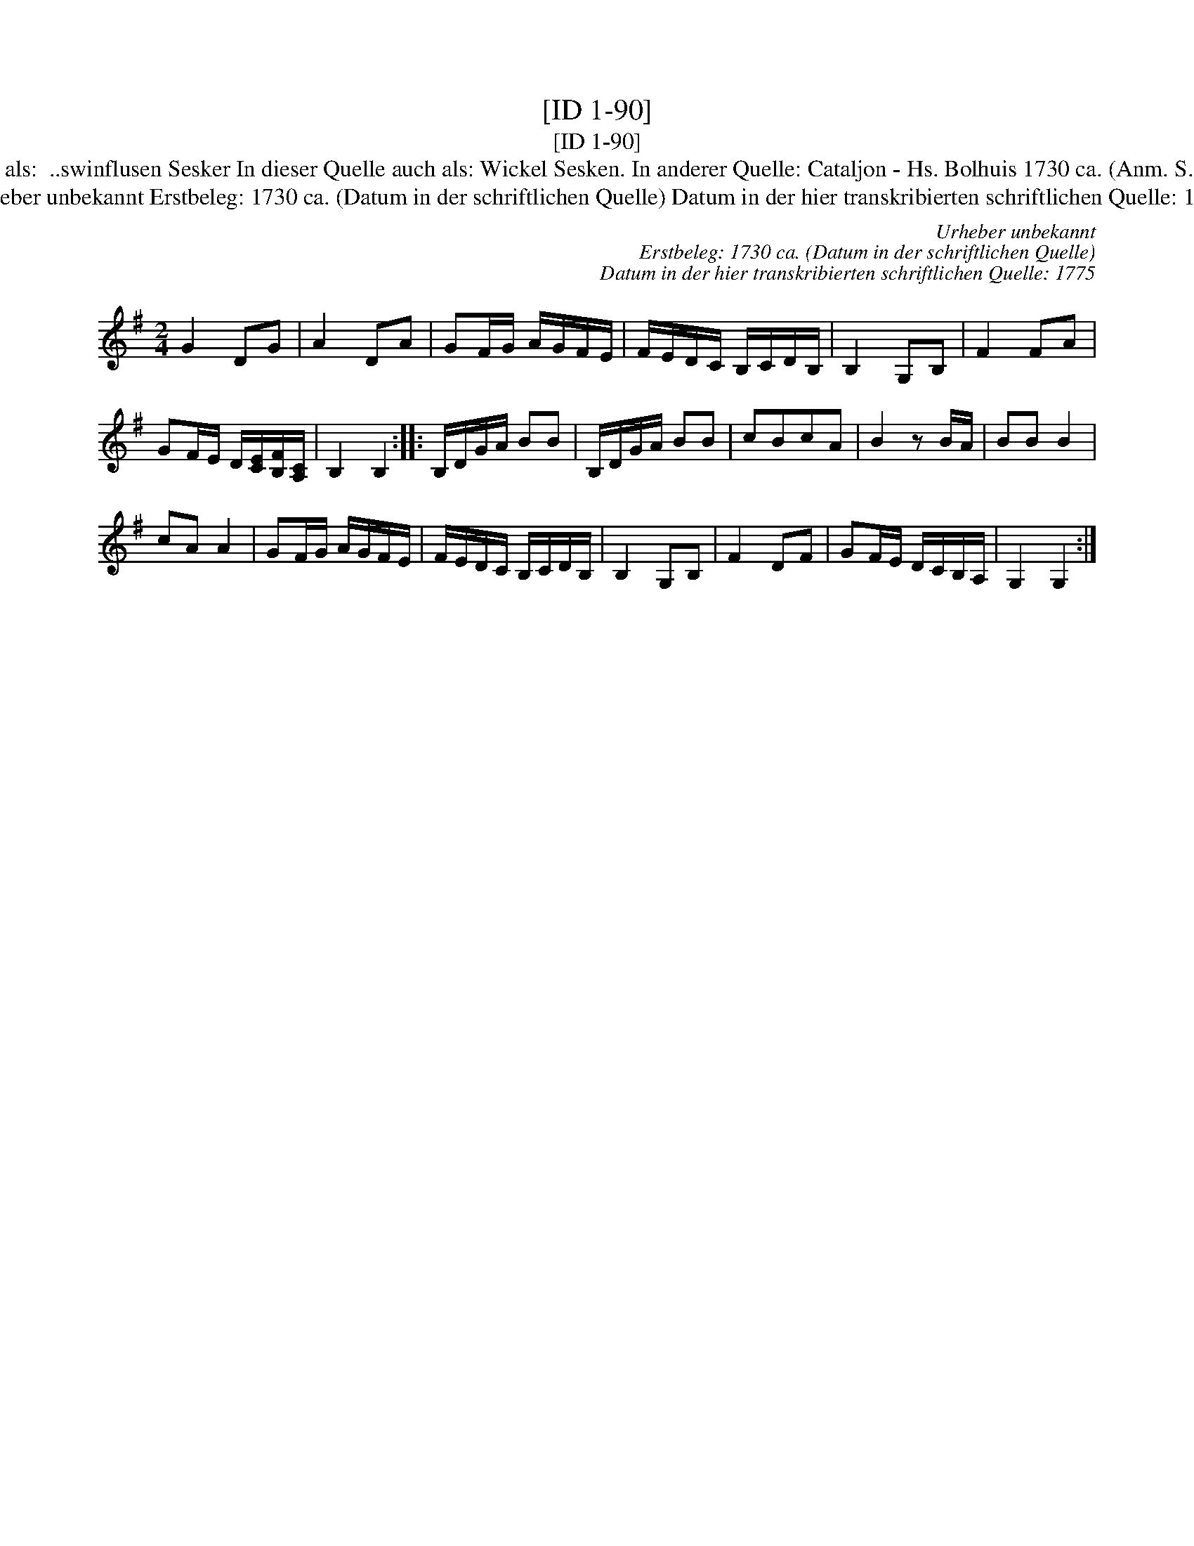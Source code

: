 X:1
T:[ID 1-90]
T:[ID 1-90]
T:Bezeichnung standardisiert: ..swinflusen Sesken; De melkboer; Rasmus Storm Marsch; Stoss Wickel 6ken 15. In dieser Quelle auch als:  ..swinflusen Sesker In dieser Quelle auch als: Wickel Sesken. In anderer Quelle: Cataljon - Hs. Bolhuis 1730 ca. (Anm. S. Wascher);  March - Hs. \"OVLA E-97/E-149 um 1750 (Anm. S. Wascher);  Nr. 13 March  - Rasmus Storm 1760 (Anm. S. Wascher);
T:Urheber unbekannt Erstbeleg: 1730 ca. (Datum in der schriftlichen Quelle) Datum in der hier transkribierten schriftlichen Quelle: 1775
C:Urheber unbekannt
C:Erstbeleg: 1730 ca. (Datum in der schriftlichen Quelle)
C:Datum in der hier transkribierten schriftlichen Quelle: 1775
L:1/8
M:2/4
K:G
V:1 treble 
V:1
 G2 DG | A2 DA | GF/G/ A/G/F/E/ | F/E/D/C/ B,/C/D/B,/ | B,2 G,B, | F2 FA | %6
 GF/E/ D/[CE]/[B,F]/[A,C]/ | B,2 B,2 :: B,/D/G/A/ BB | B,/D/G/A/ BB | cBcA | B2 z B/A/ | BB B2 | %13
 cA A2 | GF/G/ A/G/F/E/ | F/E/D/C/ B,/C/D/B,/ | B,2 G,B, | F2 DF | GF/E/ D/C/B,/A,/ | G,2 G,2 :| %20

